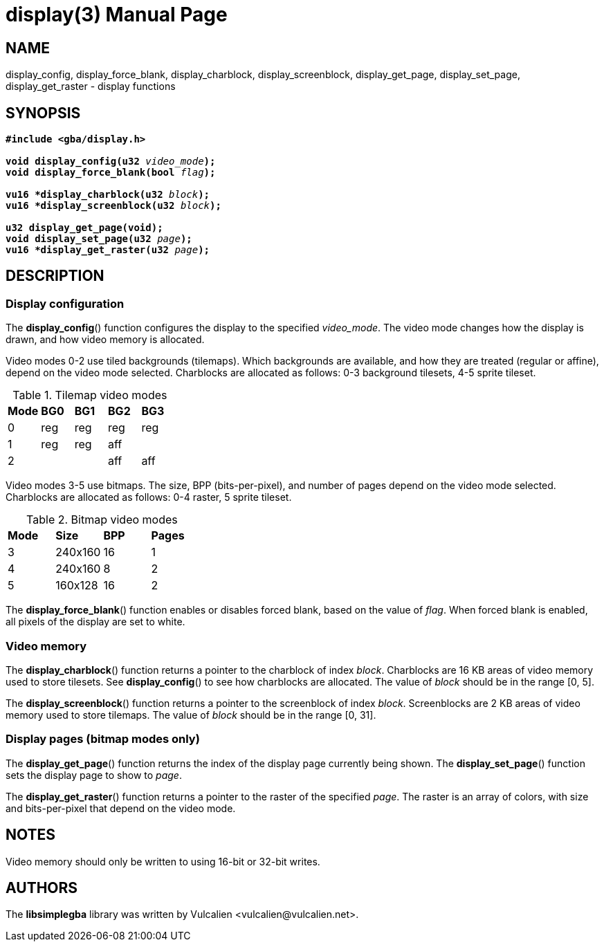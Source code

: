 = display(3)
:doctype: manpage
:manmanual: Manual for libsimplegba
:mansource: libsimplegba
:revdate: 2025-03-31
:docdate: {revdate}

== NAME
display_config, display_force_blank, display_charblock,
display_screenblock, display_get_page, display_set_page,
display_get_raster - display functions

== SYNOPSIS
[verse]
____
*#include <gba/display.h>*

**void display_config(u32 **__video_mode__**);**
**void display_force_blank(bool **__flag__**);**

**vu16 +++*+++display_charblock(u32 **__block__**);**
**vu16 +++*+++display_screenblock(u32 **__block__**);**

**u32 display_get_page(void);**
**void display_set_page(u32 **__page__**);**
**vu16 +++*+++display_get_raster(u32 **__page__**);**
____

== DESCRIPTION
=== Display configuration
The *display_config*() function configures the display to the specified
__video_mode__. The video mode changes how the display is drawn, and how
video memory is allocated.

Video modes 0-2 use tiled backgrounds (tilemaps). Which backgrounds are
available, and how they are treated (regular or affine), depend on the
video mode selected. Charblocks are allocated as follows: 0-3 background
tilesets, 4-5 sprite tileset.

.Tilemap video modes
[cols="1,1,1,1,1"]
|===

|*Mode* |*BG0* |*BG1* |*BG2* |*BG3*
|0      |reg   |reg   |reg   |reg
|1      |reg   |reg   |aff   |
|2      |      |      |aff   |aff
|===

Video modes 3-5 use bitmaps. The size, BPP (bits-per-pixel), and number
of pages depend on the video mode selected. Charblocks are allocated as
follows: 0-4 raster, 5 sprite tileset.

.Bitmap video modes
[cols="1,1,1,1"]
|===

|*Mode* |*Size*  |*BPP* |*Pages*
|3      |240x160 |16    |1
|4      |240x160 |8     |2
|5      |160x128 |16    |2
|===

The *display_force_blank*() function enables or disables forced blank,
based on the value of _flag_. When forced blank is enabled, all pixels
of the display are set to white.

=== Video memory
The *display_charblock*() function returns a pointer to the charblock of
index _block_. Charblocks are 16 KB areas of video memory used to store
tilesets. See *display_config*() to see how charblocks are allocated.
The value of _block_ should be in the range [0, 5].

The *display_screenblock*() function returns a pointer to the
screenblock of index _block_. Screenblocks are 2 KB areas of video
memory used to store tilemaps. The value of _block_ should be in the
range [0, 31].

=== Display pages (bitmap modes only)
The *display_get_page*() function returns the index of the display page
currently being shown. The *display_set_page*() function sets the
display page to show to _page_.

The *display_get_raster*() function returns a pointer to the raster of
the specified _page_. The raster is an array of colors, with size and
bits-per-pixel that depend on the video mode.

== NOTES
Video memory should only be written to using 16-bit or 32-bit writes.

== AUTHORS
The *libsimplegba* library was written by Vulcalien
<\vulcalien@vulcalien.net>.
